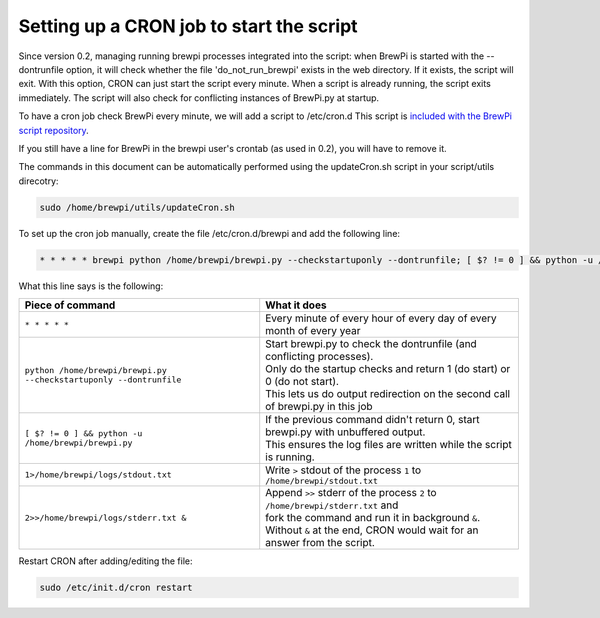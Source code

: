 Setting up a CRON job to start the script
-----------------------------------------
Since version 0.2, managing running brewpi processes integrated into the script:
when BrewPi is started with the --dontrunfile option, it will check whether the file 'do_not_run_brewpi' exists in the web directory.
If it exists, the script will exit. With this option, CRON can just start the script every minute. When a script is already running, the script exits immediately.
The script will also check for conflicting instances of BrewPi.py at startup.

To have a cron job check BrewPi every minute, we will add a script to /etc/cron.d
This script is `included with the BrewPi script repository <https://github.com/BrewPi/brewpi-script/blob/develop/utils/brewpi.cron>`_.

If you still have a line for BrewPi in the brewpi user's crontab (as used in 0.2), you will have to remove it.

The commands in this document can be automatically performed using the updateCron.sh script in your script/utils direcotry:

.. code-block:: bash

     sudo /home/brewpi/utils/updateCron.sh

To set up the cron job manually, create the file /etc/cron.d/brewpi and add the following line:

.. code-block:: bash

     * * * * * brewpi python /home/brewpi/brewpi.py --checkstartuponly --dontrunfile; [ $? != 0 ] && python -u /home/brewpi/brewpi.py 1>/home/brewpi/logs/stdout.txt 2>>/home/brewpi/logs/stderr.txt &


What this line says is the following:

+--------------------------------------------------------------------+--------------------------------------------------------------------------------------+
| Piece of command                                                   | What it does                                                                         |
+====================================================================+======================================================================================+
| ``* * * * *``                                                      | | Every minute of every hour of every day of every month of every year               |
+--------------------------------------------------------------------+--------------------------------------------------------------------------------------+
| ``python /home/brewpi/brewpi.py --checkstartuponly --dontrunfile`` | | Start brewpi.py to check the dontrunfile (and conflicting processes).              |
|                                                                    | | Only do the startup checks and return 1 (do start) or 0 (do not start).            |
|                                                                    | | This lets us do output redirection on the second call of brewpi.py in this job     |
+--------------------------------------------------------------------+--------------------------------------------------------------------------------------+
| ``[ $? != 0 ] && python -u /home/brewpi/brewpi.py``                | | If the previous command didn't return 0, start brewpi.py with unbuffered output.   |
|                                                                    | | This ensures the log files are written while the script is running.                |
+--------------------------------------------------------------------+--------------------------------------------------------------------------------------+
| ``1>/home/brewpi/logs/stdout.txt``                                 | | Write ``>`` stdout of the process ``1`` to ``/home/brewpi/stdout.txt``             |
+--------------------------------------------------------------------+--------------------------------------------------------------------------------------+
| ``2>>/home/brewpi/logs/stderr.txt &``                              | | Append ``>>`` stderr of the process ``2`` to ``/home/brewpi/stderr.txt`` and       |
|                                                                    | | fork the command and run it in background ``&``.                                   |
|                                                                    | | Without ``&`` at the end, CRON would wait for an answer from the script.           |
+--------------------------------------------------------------------+--------------------------------------------------------------------------------------+

Restart CRON after adding/editing the file:

.. code-block:: bash

    sudo /etc/init.d/cron restart
